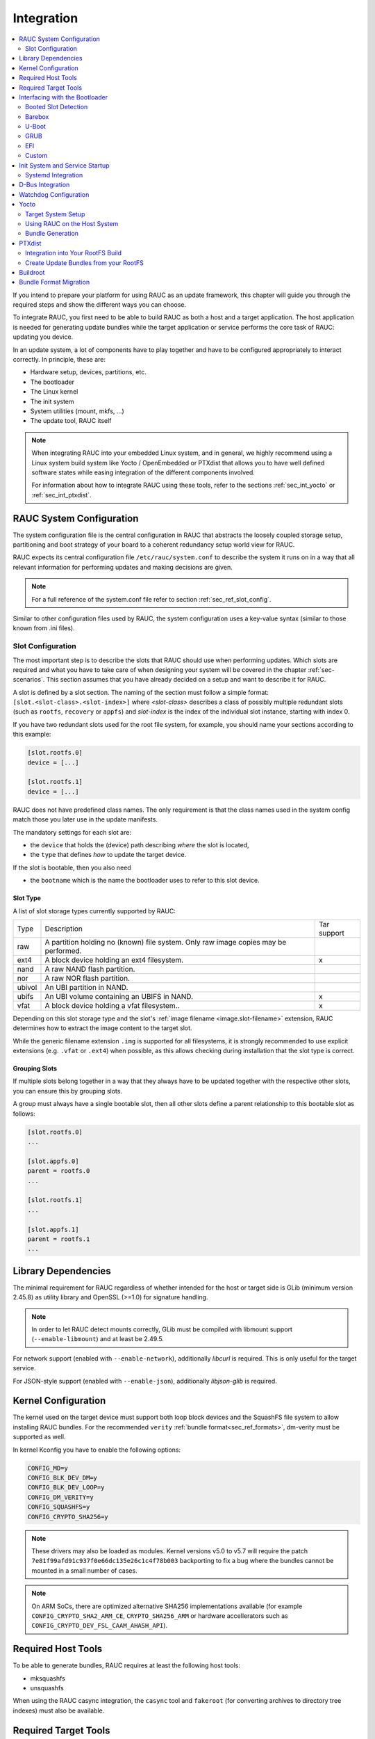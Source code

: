 Integration
===========

.. contents::
   :local:
   :depth: 2

If you intend to prepare your platform for using RAUC as an update framework,
this chapter will guide you through the required steps and show the different
ways you can choose.

To integrate RAUC, you first need to be able to build RAUC as both a host and a
target application.
The host application is needed for generating update bundles while the target
application or service performs the core task of RAUC:
updating you device.

In an update system, a lot of components have to play together and have to be
configured appropriately to interact correctly.
In principle, these are:

* Hardware setup, devices, partitions, etc.
* The bootloader
* The Linux kernel
* The init system
* System utilities (mount, mkfs, ...)
* The update tool, RAUC itself

.. note::
  When integrating RAUC into your embedded Linux system, and in general,
  we highly recommend using a Linux system build system like Yocto /
  OpenEmbedded or PTXdist that allows you to have well defined software states
  while easing integration of the different components involved.

  For information about how to integrate RAUC using these tools,
  refer to the sections :ref:`sec_int_yocto` or :ref:`sec_int_ptxdist`.

.. _sec-int-system-config:

RAUC System Configuration
-------------------------

The system configuration file is the central configuration in RAUC that
abstracts the loosely coupled storage setup, partitioning and boot strategy of
your board to a coherent redundancy setup world view for RAUC.

RAUC expects its central configuration file ``/etc/rauc/system.conf`` to
describe the system it runs on in a way that all relevant information for
performing updates and making decisions are given.

.. note:: For a full reference of the system.conf file refer to section
  :ref:`sec_ref_slot_config`.

Similar to other configuration files used by RAUC,
the system configuration uses a key-value syntax (similar to those known from
.ini files).

Slot Configuration
~~~~~~~~~~~~~~~~~~

The most important step is to describe the slots that RAUC should use
when performing updates.
Which slots are required and what you have to take care of when designing your
system will be covered in the chapter :ref:`sec-scenarios`.
This section assumes that you have already decided on a setup and want to
describe it for RAUC.

A slot is defined by a slot section.
The naming of the section must follow a simple format:
``[slot.<slot-class>.<slot-index>]``
where *<slot-class>* describes a class of possibly multiple redundant slots
(such as ``rootfs``, ``recovery`` or ``appfs``)
and *slot-index* is the index of the individual slot instance,
starting with index 0.

If you have two redundant slots used for the root file system, for example,
you should name your sections according to this example:

.. code-block:: cfg

  [slot.rootfs.0]
  device = [...]

  [slot.rootfs.1]
  device = [...]

RAUC does not have predefined class names. The only requirement is that the
class names used in the system config match those you later use in the update
manifests.

The mandatory settings for each slot are:

* the ``device`` that holds the (device) path describing *where* the slot is
  located,
* the ``type`` that defines *how* to update the target device.

If the slot is bootable, then you also need

* the ``bootname`` which is the name the bootloader uses to refer to this slot
  device.

.. _sec-slot-type:

Slot Type
^^^^^^^^^

A list of slot storage types currently supported by RAUC:

+----------+-------------------------------------------------------------------+-------------+
| Type     | Description                                                       | Tar support |
+----------+-------------------------------------------------------------------+-------------+
| raw      | A partition holding no (known) file system. Only raw image copies |             |
|          | may be performed.                                                 |             |
+----------+-------------------------------------------------------------------+-------------+
| ext4     | A block device holding an ext4 filesystem.                        |     x       |
+----------+-------------------------------------------------------------------+-------------+
| nand     | A raw NAND flash partition.                                       |             |
+----------+-------------------------------------------------------------------+-------------+
| nor      | A raw NOR flash partition.                                        |             |
+----------+-------------------------------------------------------------------+-------------+
| ubivol   | An UBI partition in NAND.                                         |             |
+----------+-------------------------------------------------------------------+-------------+
| ubifs    | An UBI volume containing an UBIFS in NAND.                        |     x       |
+----------+-------------------------------------------------------------------+-------------+
| vfat     | A block device holding a vfat filesystem..                        |     x       |
+----------+-------------------------------------------------------------------+-------------+

Depending on this slot storage type and the slot's :ref:`image filename <image.slot-filename>`
extension, RAUC determines how to extract the image content to the target slot.

While the generic filename extension ``.img`` is supported for all filesystems,
it is strongly recommended to use explicit extensions (e.g. ``.vfat`` or ``.ext4``)
when possible, as this allows checking during installation that the slot type is correct.

Grouping Slots
^^^^^^^^^^^^^^

If multiple slots belong together in a way that they always have to be updated
together with the respective other slots, you can ensure this by grouping slots.

A group must always have a single bootable slot, then all other slots define a
parent relationship to this bootable slot as follows:

.. code-block:: cfg

  [slot.rootfs.0]
  ...

  [slot.appfs.0]
  parent = rootfs.0
  ...

  [slot.rootfs.1]
  ...

  [slot.appfs.1]
  parent = rootfs.1
  ...

Library Dependencies
--------------------

The minimal requirement for RAUC regardless of whether intended for the host or
target side is GLib (minimum version 2.45.8) as utility library and OpenSSL
(>=1.0) for signature handling.

.. note::
   In order to let RAUC detect mounts correctly, GLib must be compiled
   with libmount support (``--enable-libmount``) and at least be 2.49.5.

For network support (enabled with ``--enable-network``), additionally `libcurl`
is required. This is only useful for the target service.

For JSON-style support (enabled with ``--enable-json``), additionally
`libjson-glib` is required.

Kernel Configuration
--------------------

The kernel used on the target device must support both loop block devices and the
SquashFS file system to allow installing RAUC bundles. For the recommended
``verity`` :ref:`bundle format<sec_ref_formats>`, dm-verity must be supported as
well.

In kernel Kconfig you have to enable the following options:

.. code-block:: cfg

  CONFIG_MD=y
  CONFIG_BLK_DEV_DM=y
  CONFIG_BLK_DEV_LOOP=y
  CONFIG_DM_VERITY=y
  CONFIG_SQUASHFS=y
  CONFIG_CRYPTO_SHA256=y

.. note::
   These drivers may also be loaded as modules. Kernel versions v5.0 to v5.7
   will require the patch ``7e81f99afd91c937f0e66dc135e26c1c4f78b003``
   backporting to fix a bug where the bundles cannot be mounted in a small
   number of cases.

.. note::
   On ARM SoCs, there are optimized alternative SHA256 implementations
   available (for example ``CONFIG_CRYPTO_SHA2_ARM_CE``, ``CRYPTO_SHA256_ARM``
   or hardware accellerators such as ``CONFIG_CRYPTO_DEV_FSL_CAAM_AHASH_API``).

.. _sec_ref_host_tools:

Required Host Tools
-------------------

To be able to generate bundles, RAUC requires at least the following host tools:

* mksquashfs
* unsquashfs

When using the RAUC casync integration, the ``casync`` tool and ``fakeroot``
(for converting archives to directory tree indexes) must also be available.

.. _sec_ref_target_tools:

Required Target Tools
---------------------

RAUC requires and uses a set of target tools depending on the type of supported
storage and used image type.

Mandatory tools for each setup are ``mount`` and ``umount``, either from
`Busybox <http://www.busybox.net>`_ or
`util-linux <https://cdn.kernel.org/pub//linux/utils/util-linux/>`_

Note that build systems may handle parts of these dependencies automatically,
but also in this case you will have to select some of them manually as RAUC
cannot fully know how you intend to use your system.

:NAND Flash: flash_erase & nandwrite (from `mtd-utils
             <git://git.infradead.org/mtd-utils.git>`_)
:NOR Flash: flash_erase & flashcp (from `mtd-utils
            <git://git.infradead.org/mtd-utils.git>`_)
:UBIFS: mkfs.ubifs (from `mtd-utils
                  <git://git.infradead.org/mtd-utils.git>`_)
:TAR archives: You may either use `GNU tar <http://www.gnu.org/software/tar/>`_
  or `Busybox tar <http://www.busybox.net>`_.

  If you intend to use Busybox tar, make sure format autodetection and also the
  compression formats you use are enabled:

    * ``CONFIG_FEATURE_TAR_AUTODETECT=y``
    * ``CONFIG_FEATURE_TAR_LONG_OPTIONS=y``
    * select needed ``CONFIG_FEATURE_SEAMLESS_*=y`` options

:ext4: mkfs.ext4 (from `e2fsprogs
  <git://git.kernel.org/pub/scm/fs/ext2/e2fsprogs.git>`_)
:vfat: mkfs.vfat (from `dosfstools
                  <https://github.com/dosfstools/dosfstools>`_)

Depending on the bootloader you use on your target, RAUC also needs the right
tool to interact with it:

:Barebox: barebox-state
          (from `dt-utils <https://git.pengutronix.de/cgit/tools/dt-utils/>`_)
:U-Boot: fw_setenv/fw_getenv (from `u-boot <http://git.denx.de/?p=u-boot.git;a=summary>`_)
:GRUB: grub-editenv
:EFI: efibootmgr

Note that for running ``rauc info`` on the target (as well as on the host), you
also need to have the ``unsquashfs`` tool installed.

When using the RAUC casync integration, the ``casync`` tool must also be
available.

Interfacing with the Bootloader
-------------------------------

RAUC provides support for interfacing with different types of bootloaders.
To select the bootloader you have or intend to use on your system, set the
``bootloader`` key in the ``[system]`` section of your device's ``system.conf``.

.. note::

  If in doubt about choosing the right bootloader, we recommend to use
  `barebox <https://barebox.org/>`__
  as it provides a dedicated boot handling framework, called
  `bootchooser <https://barebox.org/doc/latest/user/bootchooser.html>`__.

To let RAUC handle a bootable slot, you have to mark it as bootable in your
``system.conf`` and configure the name under which the bootloader identifies this
specific slot.
This is both done by setting the ``bootname`` property.

.. code-block:: cfg

  [slot.rootfs.0]
  ...
  bootname=system0

Amongst others, the bootname property also serves as one way to let RAUC know which slot is
currently booted (running).
In the following, the different options for letting RAUC detect the currently
booted slot are described.

Booted Slot Detection
~~~~~~~~~~~~~~~~~~~~~

For RAUC it is quite essential to know from which slot the system is currently
running.
We will refer this as the *booted slot*.
Only reliable detection of the *booted slot* enables RAUC to determine the set of
currently inactive slots (that it can safely write to).

If possible, one should always prefer to signal the active slot explicitly from
the bootloader to the userspace and RAUC.
Only for cases where this explicit way is not possible or unwanted, some
alternative approaches of automatically detecting the currently booted slot
are implemented in RAUC.

A detailed list of detection mechanism follows.

Identification via Kernel Commandline
^^^^^^^^^^^^^^^^^^^^^^^^^^^^^^^^^^^^^

RAUC evaluates different kernel commandline parameters in the order they are
listed below.

.. rubric:: ``rauc.slot=`` and ``rauc.external``

This is the generic way to explicitly set information about which slot was
booted by the bootloader.
For slots that are handled by a bootloader slot selection mechanism (such as
A+B slots) you should specify the slot's configured ``bootname``::

  rauc.slot=system0

For special cases where some slots are not handled by the slot selection
mechanism (such as a 'last-resort' recovery fallback that never gets explicitly
selected) you can also give the name of the slot::

  rauc.slot=recovery.0

When booting from a source not configured in your system.conf (for example from
a USB memory stick), you can tell rauc explicitly with the flag
``rauc.external``.
This means that all slots are known to be inactive and will be valid
installation targets.
A possible use case for this is to use RAUC during a bootstrapping procedure to
perform an initial installation.

.. rubric:: ``bootchooser.active=``

This is the command-line parameter used by barebox's *bootchooser* mechanism.
It will be set automatically by the bootchooser framework and does not need any
manual configuration.
RAUC compares this against each slot's bootname (not the slot's name as above)::

  bootchooser.active=system0

.. rubric:: ``root=``

If none of the above parameters is given, the ``root=`` parameter is evaluated
by RAUC to gain information on the currently booted system.
The ``root=`` entry contains the device from which device the kernel (or
initramfs) should load the rootfs.
RAUC supports parsing different variants for giving these device as listed below.

::

  root=/dev/sda1
  root=/dev/ubi0_1

Giving the plain device name is supported, of course.

.. note::

  The alternative ubi rootfs format with ``root=ubi0:volname`` is currently
  unsupported.

::

  root=PARTLABEL=abcde
  root=PARTUUID=01234
  root=UUID=01234

Parsing the ``PARTLABEL``, ``PARTUUID`` and ``UUID`` is supported, which allows
referring to a special partition / file system without having to know the
enumeration-dependent `sdX` name.

RAUC converts the value to the corresponding ``/dev/disk/by-*`` symlink name
and then to the actual device name.

::

  root=/dev/nfs

RAUC automatically detects NFS boots (by checking if this parameter is set in
the kernel command line).
There is no extra slot configuration needed for this as RAUC assumes it is safe
to update all available slots in case the currently running system comes from
NFS.

.. rubric:: ``systemd.verity_root_data=``

RAUC handles the ``systemd.verity_root_data=`` parameter the same as ``root=``
above.
See the `systemd-veritysetup-generator documentation
<https://www.freedesktop.org/software/systemd/man/systemd-veritysetup-generator.html#systemd.verity_root_data=>`_
for details.

Barebox
~~~~~~~

The `Barebox <http://www.barebox.org>`_ bootloader,
which is available for many common embedded platforms,
provides a dedicated boot source selection framework, called *bootchooser*,
backed by an atomic and redundant storage backend, named *state*.

*Barebox state* allows you to save the variables required by bootchooser with
memory specific storage strategies in all common storage mediums,
such as block devices, mtd (NAND/NOR), EEPROM, and UEFI variables.

The *Bootchooser* framework maintains information about priority and remaining
boot attempts while being configurable on how to deal with them for different
strategies.


To enable the Barebox bootchooser support in RAUC, select it in your
system.conf:

.. code-block:: cfg

  [system]
  ...
  bootloader=barebox

Configure Barebox
^^^^^^^^^^^^^^^^^

As mentioned above, Barebox support requires you to have the *bootchooser
framework* with *barebox state* backend enabled.
In Barebox' Kconfig you can enable this by setting:

.. code-block:: cfg

  CONFIG_BOOTCHOOSER=y
  CONFIG_STATE=y
  CONFIG_STATE_DRV=y

To debug and interact with bootchooser and state in Barebox,
you should also enable these tools:

.. code-block:: cfg

  CONFIG_CMD_STATE=y
  CONFIG_CMD_BOOTCHOOSER=y

Setup Barebox Bootchooser
^^^^^^^^^^^^^^^^^^^^^^^^^

The barebox bootchooser framework allows you to specify a number of redundant
boot targets that should be automatically selected by an algorithm,
based on status information saved for each boot target.

The bootchooser itself can be used as a Barebox boot target.
This is where we start by setting the barebox default boot target to
`bootchooser`::

  nv boot.default="bootchooser"

Now, when Barebox is initialized it starts the bootchooser logic to select its
real boot target.

As a next step, we need to tell bootchooser which boot targets it should
handle. These boot targets can have descriptive names which must not equal any of
your existing boot targets, we will have a mapping for this later on.

In this example we call the virtual bootchooser boot targets ``system0`` and
``system1``::

  nv bootchooser.targets="system0 system1"

Now connect each of these virtual boot targets to a real Barebox boot target
(one of its automagical ones or custom boot scripts)::

  nv bootchooser.system0.boot="nand0.ubi.system0"
  nv bootchooser.system1.boot="nand0.ubi.system1"

To configure bootchooser to store the variables in Barebox state, you need to configure the ``state_prefix``::

  nv bootchooser.state_prefix="state.bootstate"

Beside this very basic configuration variables, you need to set up a set of
other general and slot-specific variables.

.. warning::
  It is highly recommended to read the full Barebox bootchooser
  `documentation <http://barebox.org/doc/latest/user/bootchooser.html>`_
  in order to know about the requirements and possibilities in fine-tuning the
  behavior according to your needs.

  Also make sure to have these ``nv`` settings in your compiled-in environment,
  not in your device-local environment.

Setting up Barebox State for Bootchooser
^^^^^^^^^^^^^^^^^^^^^^^^^^^^^^^^^^^^^^^^

For storing its status information, the bootchooser framework requires a
*barebox,state* instance to be set up with a set of variables matching the set
of virtual boot targets defined.

To allow loading the state information in a well-defined format both from
Barebox and from the kernel,
we store the state data format definition in the Barebox devicetree.

Barebox fixups the information into the Linux devicetree when loading the
kernel.
This assures having a consistent view on the variables in Barebox and Linux.

An example devicetree node for our simple redundant setup will have the
following basic structure

.. code-block:: DTS

  state {
    bootstate {
      system0 {
      ...
      };
      system1 {
      ...
      };
    };
  };

In the state node, we set the appropriate compatible to tell the *barebox,state*
driver to care for it and define where and how we want to store our data.
This will look similar to this:

.. code-block:: DTS

  state: state {
          magic = <0x4d433230>;
          compatible = "barebox,state";
          backend-type = "raw";
          backend = <&state_storage>;
          backend-stridesize = <0x40>;
          backend-storage-type = "circular";
          #address-cells = <1>;
          #size-cells = <1>;

	  [...]
  }

where ``<&state_storage>`` is a phandle to, e.g. an EEPROM or NAND partition.

.. important::
   The devicetree only defines where and in which format the data will
   be stored. By default, no data will be stored in the deviectree itself!

The rest of the variable set definition will be made in the ``bootstate``
subnode.

For each virtual boot target handled by state,
two uint32 variables ``remaining_attempts`` and ``priority`` need to be
defined.:

.. code-block:: DTS

  bootstate {

          system0 {
                  #address-cells = <1>;
                  #size-cells = <1>;

                  remaining_attempts@0 {
                          reg = <0x0 0x4>;
                          type = "uint32";
                          default = <3>;
                  };
                  priority@4 {
                          reg = <0x4 0x4>;
                          type = "uint32";
                          default = <20>;
                  };
          };

          [...]
  };

.. note::
  As the example shows, you must also specify some useful default variables the
  state driver will load in case of uninitialized backend storage.

Additionally one single variable for storing information about the last chosen
boot target is required:

.. code-block:: DTS

  bootstate {

          [...]

          last_chosen@10 {
                  reg = <0x10 0x4>;
                  type = "uint32";
          };
  };

.. warning::
  This example shows only a highly condensed excerpt of setting up Barebox
  state for bootchooser.
  For a full documentation on how Barebox state works and how to properly
  integrate it into your platform see the official Barebox State Framework
  `user documentation <http://www.barebox.org/doc/latest/user/state.html>`_
  as well as the corresponding
  `devicetree binding <http://www.barebox.org/doc/latest/devicetree/bindings/barebox/barebox,state.html>`_
  reference!

You can verify your setup by calling ``devinfo state`` from Barebox,
which would print this for example:

.. code-block:: sh

  barebox@board:/ devinfo state
  Parameters:
  bootstate.last_chosen: 2 (type: uint32)
  bootstate.system0.priority: 10 (type: uint32)
  bootstate.system0.remaining_attempts: 3 (type: uint32)
  bootstate.system1.priority: 20 (type: uint32)
  bootstate.system1.remaining_attempts: 3 (type: uint32)
  dirty: 0 (type: bool)
  save_on_shutdown: 1 (type: bool)

Once you have set up bootchooser properly, you finally need to enable RAUC to
interact with it.

Enable Accessing Barebox State for RAUC
^^^^^^^^^^^^^^^^^^^^^^^^^^^^^^^^^^^^^^^

For this, you need to specify which (virtual) boot target belongs to which
of the RAUC slots you defined.
You do this by assigning the virtual boot target name to the slots ``bootname``
property:

.. code-block:: cfg

  [slot.rootfs.0]
  ...
  bootname=system0

  [slot.rootfs.1]
  ...
  bootname=system1


For writing the bootchooser's state variables from userspace,
RAUC uses the tool *barebox-state* from the
`dt-utils <https://git.pengutronix.de/cgit/tools/dt-utils/>`_ repository.

.. note:: RAUC requires dt-utils version v2017.03 or later!

Make sure to have this tool integrated on your target platform.
You can verify your setup by calling it manually:

.. code-block:: sh

  # barebox-state -d
  bootstate.system0.remaining_attempts=3
  bootstate.system0.priority=10
  bootstate.system1.remaining_attempts=3
  bootstate.system1.priority=20
  bootstate.last_chosen=2

Verify Boot Slot Detection
^^^^^^^^^^^^^^^^^^^^^^^^^^

As detecting the currently booted rootfs slot from userspace and matching it to
one of the slots defined in RAUC's ``system.conf`` is not always trivial and
error-prone, Barebox provides an explicit information about which slot it
selected for booting adding a `bootchooser.active` key to the commandline of
the kernel it boots. This key has the virtual bootchooser boot target assigned.
In our case, if the bootchooser logic decided to boot `system0` the kernel
commandline will contain::

  bootchooser.active=system0

RAUC uses this information for detecting the active booted slot (based on the
slot's `bootname` property).

If the kernel commandline of your booted system contains this line, you have
successfully set up bootchooser to boot your slot::

  $ cat /proc/cmdline


U-Boot
~~~~~~

To enable handling of redundant booting in U-Boot, manual scripting is
required.
U-Boot allows storing and modifying variables in its *Environment*.
Properly configured, the environment can be accessed both from U-Boot itself as
well as from Linux userspace.
U-Boot also supports setting up the environment redundantly for atomic
modifications.

The default RAUC U-Boot boot selection implementation requires a U-Boot
boot script using specific set of variables that are persisted to the
environment as stateful slot selection information.

To enable U-Boot support in RAUC, select it in your system.conf:

.. code-block:: cfg

  [system]
  ...
  bootloader=uboot

Set up U-Boot Boot Script for RAUC
^^^^^^^^^^^^^^^^^^^^^^^^^^^^^^^^^^

U-Boot as the bootloader needs to decide which slot (partition) to boot.
For this decision it needs to read and process some state information set by
RAUC or previous boot attempts.

The U-Boot bootloader interface of RAUC will rely on setting the following
U-Boot environment variables:

:``BOOT_ORDER``: Contains a space-separated list of boot names in
  the order they should be tried, e.g. ``A B``.
:``BOOT_<bootname>_LEFT``: Contains the number of remaining boot
  attempts to perform for the respective slot.

An example U-Boot script for handling redundant A/B boot setups is located in
the ``contrib/`` folder of the RAUC source repository (``contrib/uboot.sh``).

.. note:: You must adapt the script's boot commands to match the requirements
   of your platform.

You should integrate your boot selection script as ``boot.scr`` default boot
script into U-Boot.

For this you have to convert it to a U-boot readable default script
(``boot.scr``) first::

  mkimage -A arm -T script -C none -n "Boot script" -d <path-to-input-script> boot.scr

If you place this on a partition next to U-Boot, it will use it as its boot
script.

For more details, refer the
`U-Boot Scripting Capabilities <https://www.denx.de/wiki/DULG/UBootScripts>`_
chapter in the U-Boot user documentation.

The example script uses the names ``A`` and ``B`` as the ``bootname`` for the two
different boot targets.
These names need to be set in your system.conf as the ``bootname`` of the
respective slots.
The resulting boot attempts variables will be ``BOOT_A_LEFT`` and
``BOOT_B_LEFT``.
The ``BOOT_ORDER`` variable will contain ``A B`` if ``A`` is the primary slot or
``B A`` if ``B`` is the primary slot to boot.

.. note::
   For minor changes in boot logic or variable names simply change the boot
   script and/or the RAUC system.conf ``bootname`` settings.
   If you want to implement a fully different behavior, you might need to modify
   the ``uboot_set_state()`` and ``uboot_set_primary()``
   functions in ``src/bootchooser.c`` of RAUC.

Setting up the (Fail-Safe) U-Boot Environment
^^^^^^^^^^^^^^^^^^^^^^^^^^^^^^^^^^^^^^^^^^^^^

The U-Boot environment is used to store stateful boot selection information and
serves as the interface between userspace and bootloader.
The information stored in the environment needs to be preserved, even if the
bootloader should be updated.
Thus the environment should be placed outside the bootloader partition!

The storage location for the environment can be controlled with
``CONFIG_ENV_IS_IN_*`` U-Boot Kconfig options like ``CONFIG_ENV_IS_IN_FAT`` or
``CONFIG_ENV_IS_IN_MMC``.
You may either select a different storage than your bootloader, or a different
location/partition/volume on the same storage.

For fail-safe (atomic) updates of the environment, U-Boot can use redundant
environments that allow to write to one copy while keeping the other as
fallback if writing fails, e.g. due to sudden power cut.

In order to enable redundant environment storage, you have to additionally set in your U-Boot config:

.. code-block:: cfg

  CONFIG_SYS_REDUNDAND_ENVIRONMENT=y
  CONFIG_ENV_SIZE=<size-of-env>
  CONFIG_ENV_OFFSET=<offset-in-device>
  CONFIG_ENV_OFFSET_REDUND=<copy-offset-in-device>

.. note:: Above switches refer to U-Boot >= v2020.01.

Refer to U-Boot source code and README for more details on this.

Enable Accessing U-Boot Environment from Userspace
^^^^^^^^^^^^^^^^^^^^^^^^^^^^^^^^^^^^^^^^^^^^^^^^^^

To enable reading and writing of the U-Boot environment from Linux userspace,
you need to have:

* U-Boot target tools ``fw_printenv`` and ``fw_setenv`` available on your devices rootfs.
* Environment configuration file ``/etc/fw_env.config`` in your target root filesystem.

See the corresponding
`HowTo <https://www.denx.de/wiki/DULG/HowCanIAccessUBootEnvironmentVariablesInLinux>`_
section from the U-Boot documentation for more details on how to set up the
environment config file for your device.

Example: Setting up U-Boot Environment on eMMC/SD Card
^^^^^^^^^^^^^^^^^^^^^^^^^^^^^^^^^^^^^^^^^^^^^^^^^^^^^^

For this example we assume a simple redundancy boot partition layout with a
bootloader partition and two rootfs partitions.

Another additional partition we use exclusively for storing the environment.

.. note:: It is not strictly required to have the env on an actual MBR/GPT
   partition, but we use this here as it better protects against accidentally
   overwriting relevant data of other partitions.

Partition table (excerpt with partition offsets):

.. code-block:: text

   /dev/mmcblk0p1 StartLBA:   8192 -> u-boot etc.
   /dev/mmcblk0p2 StartLBA: 114688 -> u-boot environment
   /dev/mmcblk0p3 StartLBA: 139264 -> rootfs A
   /dev/mmcblk0p4 StartLBA: 475136 -> rootfs B

We enable redundant environment and storage in MMC (not in vfat/ext4 partition)
in the u-boot config:

.. code-block:: cfg

   CONFIG_SYS_REDUNDAND_ENVIRONMENT=y
   CONFIG_ENV_IS_IN_MMC=y

The default should be to use mmc device 0 and HW partition 0.
Since U-Boot 2020.10.0 we can set this also explicitly if required:

.. code-block:: cfg

   CONFIG_SYS_MMC_ENV_DEV=0
   CONFIG_SYS_MMC_ENV_PART=0

.. important:: With ``CONFIG_SYS_MMC_ENV_PART`` we can specify a eMMC HW
   partition only, not an MBR/GPT partition!
   HW partitions are e.g. 0=user data area, 1=boot partition.

Then we must specify the env storage size and its offset relative to the
currently used device.
Here the device is the eMMC user data area (or SD Card).
For placing the content in partition 2 now, we must calculate the offset as
``offset=hex(n sector * 512 bytes/sector)``.
With ``n=114688`` (start of /dev/mmcblk0p2 according to above partition table)
we get an offset of ``0x3800000``.
As size we pick ``0x4000`` (16kB) here. The offset of the redundant copy must
be the offset of the first copy + size of first copy. This results in:

.. code-block:: cfg

   CONFIG_ENV_SIZE=0x4000
   CONFIG_ENV_OFFSET=0x3800000
   CONFIG_ENV_OFFSET_REDUND=0x3804000

Finally, we need to configure userspace to access the same location.
This can be referenced directly by its partition device name (/dev/mmcblk0p2)
in the ``/etc/fw_env.config``:

.. code-block:: text

   /dev/mmcblk0p2 0x0000 0x4000
   /dev/mmcblk0p2 0x4000 0x4000

GRUB
~~~~

.. code-block:: cfg

  [system]
  ...
  bootloader=grub

To enable handling of redundant booting in GRUB, manual scripting is required.

The GRUB bootloader interface of RAUC uses the GRUB environment variables
``<bootname>_OK``, ``<bootname>_TRY`` and ``ORDER``.

An exemplary GRUB configuration for handling redundant boot setups is located in the
``contrib/`` folder of the RAUC source repository (``grub.conf``). As the GRUB
shell only has limited support for scripting, this example uses only one try
per enabled slot.

To enable reading and writing of the GRUB environment, you need to have the tool
``grub-editenv`` available on your target.

By default RAUC expects the grubenv file to be located at
``/boot/grub/grubenv``, you can specify a custom directory by passing
``grubenv=/path/to/grubenv`` in your system.conf ``[system]`` section.

Make sure that the grubenv file is located outside your redundant rootfs
partitions as the rootfs needs to be exchangeable without affecting the
environment content.
For UEFI systems, a proper location would be to place it on the EFI partition,
e.g. at ``/EFI/BOOT/grubenv``.
The same partition can also be used for your ``grub.cfg`` (which could be
placed at ``/EFI/BOOT/grub.cfg``).

.. _sec-efi:

EFI
~~~

For x86 systems that directly boot via EFI/UEFI, RAUC supports interaction with
EFI boot entries by using the `efibootmgr` tool. To enable EFI bootloader
support in RAUC, write in your ``system.conf``:

.. code-block:: cfg

  [system]
  ...
  bootloader=efi

To set up a system ready for pure EFI-based redundancy boot without any further
bootloader or initramfs involved, you have to create an appropriate
partition layout and matching boot EFI entries.

Assuming a simple A/B redundancy, you would need:

* 2 redundant EFI partitions holding an EFI stub kernel
  (e.g. at ``EFI/LINUX/BZIMAGE.EFI``)
* 2 redundant rootfs partitions

To create boot entries for these, use the efibootmgr tool::

  efibootmgr --create --disk /dev/sdaX --part 1 --label "system0" --loader \\EFI\\LINUX\\BZIMAGE.EFI --unicode "root=PARTUUID=<partuuid-of-part-1>"
  efibootmgr --create --disk /dev/sdaX --part 2 --label "system1" --loader \\EFI\\LINUX\\BZIMAGE.EFI --unicode "root=PARTUUID=<partuuid-of-part-2>"

where you replace /dev/sdaX with the name of the disk you use for redundancy
boot, ``<partuuid-of-part-1>`` with the PARTUUID of the first rootfs
partition and ``<partuuid-of-part-2>`` with the PARTUUID of the second rootfs
partition.

You can inspect and verify your settings by running::

  efibootmgr -v

In your ``system.conf``, you have to list both the EFI partitions (each containing
one kernel) as well as the rootfs partitions.
Make the first EFI partition a child of the first rootfs partition and the
second EFI partition a child of the second rootfs partition to have valid slot
groups.
Set the rootfs slot bootnames to those we have defined with the ``--label``
argument in the ``efibootmgr`` call above:

.. code-block:: cfg

  [slot.efi.0]
  device=/dev/sdX1
  type=vfat
  parent=rootfs.0

  [slot.efi.1]
  device=/dev/sdX2
  type=vfat
  parent=rootfs.1

  [slot.rootfs.0]
  device=/dev/sdX3
  type=ext4
  bootname=system0

  [slot.rootfs.1]
  device=/dev/sdX4
  type=ext4
  bootname=system1

.. _sec-custom-bootloader-backend:

Custom
~~~~~~

If none of the previously mentioned approaches can be applied on the system,
RAUC also offers the possibility to use customization scripts or applications
as bootloader backend.

To enable the custom bootloader backend support in RAUC, select it in your
`system.conf`:

.. code-block:: cfg

  [system]
  ...
  bootloader=custom

Configure custom bootloader backend
^^^^^^^^^^^^^^^^^^^^^^^^^^^^^^^^^^^

The custom bootloader backed based on a handler that is called to get the
desired information or set the appropriate configuration of the custom
bootloader environment.

To register the custom bootloader backend handler, assign your handler to the
``bootloader-custom-backend`` key in section ``handlers`` in your `system.conf`:

.. code-block:: cfg

  [handlers]
  ...
  bootloader-custom-backend=custom-bootloader-script

Custom bootloader backend interface
^^^^^^^^^^^^^^^^^^^^^^^^^^^^^^^^^^^

According to :ref:`sec-boot-slot` the custom bootloader handler is called by 
RAUC to trigger the following actions:

* get the primary slot
* set the primary slot
* get the boot state
* set the boot state

To get the primary slot, the handler is called with the argument ``get-primary``.
The handler must output the current primary slot's bootname on the `stdout`,
and return ``0`` on exit, if no error occurred.
In case of failure, the handler must return with non-zero value.
Accordingly, in order to set the primary slot,
the custom bootloader handler is called with argument ``set-primary <slot.bootname>``
where ``<slot.bootname>`` matches the ``bootname=`` key defined for the
respective slot in your `system.conf`.
If the set was successful, the handler must also return with a ``0``,
otherwise the return value must be non-zero.

In addition to the primary slot,
RAUC must also be able to determine the boot state of a specific slot.
RAUC determines the necessary boot state by calling the custom bootloader
handler with the argument ``get-state <slot.bootname>``.
Whereupon the handler has to output the state ``good`` or ``bad`` to `stdout`
and exit with the return value ``0``.
If the state cannot be determined or another error occurs,
the custom bootloader handler must exit with non-zero return value.
To set the boot state to the desire slot,
the handler is called with argument ``set-state <slot.bootname> <state>``.
As already mentioned in the paragraph above,
the ``<slot.bootname>`` matches the ``bootname=`` key defined for the
respective slot in your `system.conf`.
The ``<state>`` argument corresponds to one of the following values:

* ``good`` if the last start of the slot was successful or
* ``bad`` if the last start of the slot failed.

The return value must be ``0`` if the boot state was set successfully,
or non-zero if an error occurred.

Init System and Service Startup
-------------------------------

There are several ways to run the RAUC service on your target.
The recommended way is to use a systemd-based system and allow to start RAUC
via D-Bus activation.

You can start the RAUC service manually by executing::

  $ rauc service

Keep in mind that rauc service reads the system.conf during startup and needs to be
restarted for changes in the system.conf to take affect.

Systemd Integration
~~~~~~~~~~~~~~~~~~~

When building RAUC, a default systemd ``rauc.service`` file will be generated
in the ``data/`` folder.

Depending on your configuration ``make install`` will place this file in one of
your system's service file folders.

It is a good idea to wait for the system to be fully started before marking it
as successfully booted.
In order to achieve this, a smart solution is to create a systemd service that calls
``rauc status mark-good`` and use systemd's dependency handling to assure this
service will not be executed before all relevant other services came up
successfully. It could look similar to this:

.. code-block:: cfg

  [Unit]
  Description=RAUC Good-marking Service
  ConditionKernelCommandLine=|bootchooser.active
  ConditionKernelCommandLine=|rauc.slot

  [Service]
  ExecStart=/usr/bin/rauc status mark-good

  [Install]
  WantedBy=multi-user.target


D-Bus Integration
-----------------

The :ref:`D-Bus <sec_ref_dbus-api>` interface RAUC provides makes it easy to
integrate it into your customapplication.
In order to allow sending data, make sure the D-Bus config file
``de.pengutronix.rauc.conf`` from the ``data/`` dir gets installed properly.

To only start RAUC when required, using D-Bus activation is a smart solution.
In order to enable D-Bus activation, properly install the D-Bus service file
``de.pengutronix.rauc.service`` from the ``data/`` dir.

Watchdog Configuration
----------------------

Detecting system hangs during runtime requires to have a watchdog and to have
the watchdog configured and handled properly.
Systemd provides a sophisticated watchdog multiplexing and handling allowing
you to configure separate timeouts and handlings for each of your services.

To enable it, you need at least to have these lines in your systemd
configuration::

  RuntimeWatchdogSec=20
  ShutdownWatchdogSec=10min

.. _sec_int_yocto:

Yocto
-----

Yocto support for using RAUC is provided by the `meta-rauc
<https://github.com/rauc/meta-rauc>`_ layer.

The layer supports building RAUC both for the target as well as as a host tool.
With the `bundle.bbclass
<https://github.com/rauc/meta-rauc/blob/master/classes/bundle.bbclass>`_ it
provides a mechanism to specify and build bundles directly with the help of
Yocto.

For more information on how to use the layer, also see the layer's `README
<https://github.com/rauc/meta-rauc/blob/master/README.rst>`_ file.

Target System Setup
~~~~~~~~~~~~~~~~~~~

Add the `meta-rauc` layer to your setup::

  git submodule add git@github.com:rauc/meta-rauc.git

Add the RAUC tool to your image recipe (or package group)::

  IMAGE_INSTALL_append = "rauc"

Append the RAUC recipe from your BSP layer (referred to as `meta-your-bsp` in the
following) by creating a ``meta-your-bsp/recipes-core/rauc/rauc_%.bbappend``
with the following content::

  FILESEXTRAPATHS_prepend := "${THISDIR}/files:"

Write a ``system.conf`` for your board and place it in the folder you mentioned
in the recipe (`meta-your-bsp/recipes-core/rauc/files`). This file must provide
a system compatible string to identify your system type, as well as a
definition of all slots in your system. By default, the system configuration
will be placed in `/etc/rauc/system.conf` on your target rootfs.

Also place the appropriate keyring file for your target into the directory
added to ``FILESEXTRAPATHS`` above. Name it either ``ca.cert.pem`` or
additionally specify the name of your custom file by setting
``RAUC_KEYRING_FILE``. If multiple keyring certificates are required on a
single system, create a keyring directory containing each certificate.

.. note::
  For information on how to create a testing / development
  key/cert/keyring, please refer to `scripts/README
  <https://github.com/rauc/meta-rauc/blob/master/scripts/README>`_ in meta-rauc.

For a reference of allowed configuration options in system.conf,
see :ref:`sec_ref_slot_config`.
For a more detailed instruction on how to write a system.conf,
see :ref:`sec-int-system-config`.

Using RAUC on the Host System
~~~~~~~~~~~~~~~~~~~~~~~~~~~~~

The RAUC recipe allows to compile and use RAUC on your host system.
Having RAUC available as a host tool is useful for debugging, testing or for
creating bundles manually.
For the preferred way of creating bundles automatically, see the chapter
`Bundle Generation`_. In order to compile RAUC for your host system, simply run::

  bitbake rauc-native

This will place a copy of the RAUC binary in ``tmp/deploy/tools`` in your
current build folder. To test it, try::

  tmp/deploy/tools/rauc --version

Bundle Generation
~~~~~~~~~~~~~~~~~

Bundles can be created either manually by building and using RAUC as a native
tool, or by using the ``bundle.bbclass`` that handles most of the basic steps,
automatically.

First, create a bundle recipe in your BSP layer. A possible location for this
could be ``meta-your-bsp/recipes-core/bundles/update-bundle.bb``.

To create your bundle you first have to inherit the bundle class::

  inherit bundle

To create the manifest file, you may either use the built-in class mechanism,
or provide a custom manifest.

For using the built-in bundle generation, you need to specify some variables:

``RAUC_BUNDLE_COMPATIBLE``
  Sets the compatible string for the bundle. This should match the compatible
  you specified in your ``system.conf`` or, more generally, the compatible of the
  target platform you intend to install this bundle on.

``RAUC_BUNDLE_SLOTS``
  Use this to list all slot classes for which the bundle should contain images.
  A value of ``"rootfs appfs"`` for example will create a manifest with images
  for two slot classes; rootfs and appfs.

``RAUC_BUNDLE_FORMAT``
  Use this to choose the :ref:`sec_ref_formats` for the generated bundle.
  It currently defaults to ``plain``, but you should use ``verity`` if possible.

``RAUC_SLOT_<slotclass>``
  For each slot class, set this to the image (recipe) name which builds the
  artifact you intend to place in the slot class.

``RAUC_SLOT_<slotclass>[type]``
  For each slot class, set this to the *type* of image you intend to place in
  this slot. Possible types are: ``image`` (default), ``kernel``,
  ``boot``, or ``file``.

.. note::
  For a full list of supported variables, refer to `classes/bundle.bbclass` in
  meta-rauc.

A minimal bundle recipe, such as `core-bundle-minimal.bb` that is contained in
meta-rauc will look as follows::

  inherit bundle

  RAUC_BUNDLE_COMPATIBLE ?= "Demo Board"

  RAUC_BUNDLE_SLOTS ?= "rootfs"

  RAUC_BUNDLE_FORMAT ?= "verity"

  RAUC_SLOT_rootfs ?= "core-image-minimal"


To be able to build a signed image of this, you also need to configure
``RAUC_KEY_FILE`` and ``RAUC_CERT_FILE`` to point to your key and certificate
files you intend to use for signing. You may set them either from your bundle
recipe or any global configuration (layer, site.conf, etc.), e.g.::

  RAUC_KEY_FILE = "${COREBASE}/meta-<layername>/files/development-1.key.pem"
  RAUC_CERT_FILE = "${COREBASE}/meta-<layername>/files/development-1.cert.pem"

.. note::
  For information on how to create a testing / development
  key/cert/keyring, please refer to `scripts/README` in meta-rauc.

Based on this information, a call of::

  bitbake core-bundle-minimal

will build all required images and generate a signed RAUC bundle from this.
The created bundle can be found in
``${DEPLOY_DIR_IMAGE}``
(defaults to ``tmp/deploy/images/<machine>`` in your build directory).

.. _sec_int_ptxdist:

PTXdist
-------

.. note:: RAUC support in PTXdist is available since version 2017.04.0.

Integration into Your RootFS Build
~~~~~~~~~~~~~~~~~~~~~~~~~~~~~~~~~~

To enable building RAUC for your target, set::

  CONFIG_RAUC=y

in your ptxconfig (by selecting ``RAUC`` via ``ptxdist menuconfig``).

You should also customize the compatible RAUC uses for your system.
To do this, set ``PTXCONF_RAUC_COMPATIBLE`` to a string that uniquely
identifies your device type.
The default value will be ``"${PTXCONF_PROJECT_VENDOR}\ ${PTXCONF_PROJECT}"``.

Place your system configuration file in
``$(PTXDIST_PLATFORMCONFIGDIR)/projectroot/etc/rauc/system.conf`` to let the
RAUC package install it into the rootfs you build.

.. note:: PTXdist versions since 2020.06.0 use their `code signing infrastructure
  <ptxdist-code-signing_>`_ for keyring creation.
  See PTXdist's `Managing Certificate Authority Keyrings
  <ptxdist-manage-ca-keyrings_>`_ for different scenarios (refer to RAUC's
  :ref:`sec-ca-configuration`).
  Previous PTXdist versions expected the keyring in
  ``$(PTXDIST_PLATFORMCONFIGDIR)/projectroot/etc/rauc/ca.cert.pem``.
  The keyring is installed into the rootfs to ``/etc/rauc/ca.cert.pem``.

If using systemd, the recipes install both the default ``systemd.service`` file
for RAUC as well as a ``rauc-mark-good.service`` file.
This additional good-marking-service runs after user space is brought up and
notifies the underlying bootloader implementation about a successful boot of
the system.
This is typically used in conjunction with a boot attempts counter in the
bootloader that is decremented before starting the system and reset by
`rauc status mark-good` to indicate a successful system startup.

.. _ptxdist-code-signing: https://www.ptxdist.org/doc/dev_code_signing.html
.. _ptxdist-manage-ca-keyrings: https://www.ptxdist.org/doc/dev_code_signing.html#managing-certificate-authority-keyrings

Create Update Bundles from your RootFS
~~~~~~~~~~~~~~~~~~~~~~~~~~~~~~~~~~~~~~

To enable building RAUC bundles, set::

  CONFIG_IMAGE_RAUC=y

in your platformconfig (by using ``ptxdist platformconfig``).

This adds a default image recipe for building a RAUC update bundle out of the
system's rootfs.
As for most image recipes, the `genimage <genimage_>` tool is used to configure
and generate the update bundle.

PTXdist's default bundle configuration is placed in
`config/images/rauc.config`.
You may also copy this to your platform directory to use this as a base for
custom bundle configuration.

RAUC enforces signing of update bundles.
PTXdist versions since 2020.06.0 use its `code signing infrastructure
<ptxdist-code-signing_>`_ for signing and keyring verification.
Previous versions expected the signing key in
``$(PTXDIST_PLATFORMCONFIGDIR)/config/rauc/rauc.key.pem``.

Once you are done with your setup, PTXdist will automatically create a RAUC
update bundle for you during the run of ``ptxdist images``.
It will be placed under ``$(PTXDIST_PLATFORMDIR)/images/update.raucb``.

.. _genimage: https://github.com/pengutronix/genimage
.. _ptxdist-code-signing: https://www.ptxdist.org/doc/dev_code_signing.html

Buildroot
---------

.. note:: RAUC support in Buildroot is available since version 2017.08.0.

To build RAUC using Buildroot, enable ``BR2_PACKAGE_RAUC`` in your
configuration.

.. _sec_int_migration:

Bundle Format Migration
-----------------------

Migrating from the `plain` to the `verity` :ref:`bundle format
<sec_ref_formats>` should be simple in most cases and can be done in a single
update.
The high-level functionality of RAUC (certificate checking, update installation,
hooks/handlers, …) is independent of the low-level bundle format.

The required steps are:

* Configure your build system to build RAUC v1.5 (or newer).
* Enable ``CONFIG_MD``, ``CONFIG_BLK_DEV_DM`` and ``CONFIG_DM_VERITY`` in your
  kernel configuration.
  These may already be enabled if you are using dm-verity for verified boot.
* Add a new bundle output configured for the `verity` format by adding the
  following to the manifest:

  .. code-block:: cfg

    [bundle]
    format=verity

.. note::

   For OE/Yocto with an up-to-date meta-rauc, you can choose the bundle format
   by adding the ``RAUC_BUNDLE_FORMAT = "verity"`` option in your bundle
   recipe.
   The bundle.bbclass will insert the necessary option into the manifest.

   For PTXdist or Buildroot with genimage, you can add the manifest option
   above to the template in your genimage config file.

With these changes, the build system should produce two bundles (one in either
format).
A `verity` bundle will only be installable on systems that have already
received the migration update.
A `plain` bundle will be installable on both migrated and unmigrated systems.

You should then test that *both* bundle formats can be installed on a migrated
system, as RAUC will now perform additional checks when installing a ``plain``
bundle to protect against potential modification during installation.
This testing should include all bundle sources (USB, network, …) that you will
need in the field to ensure that these new checks don't trigger in your case
(which would prohibit further updates).

.. note::

  When installing bundles from a FAT filesystem (for example on a USB memory
  stick), check that the mount option ``fmask`` is set to ``0022`` or ``0133``.

When you no longer need to be able to install previously built bundles in the
`plain` format, you should also disable it in the ``system.conf``:

.. code-block:: cfg

  [system]
  …
  bundle-formats=-plain
  …

If you later need to support downgrades, you can use ``rauc extract`` and ``rauc
bundle`` to convert a `plain` bundle to a `verity` bundle, allowing installation
to systems that have already been migrated.
